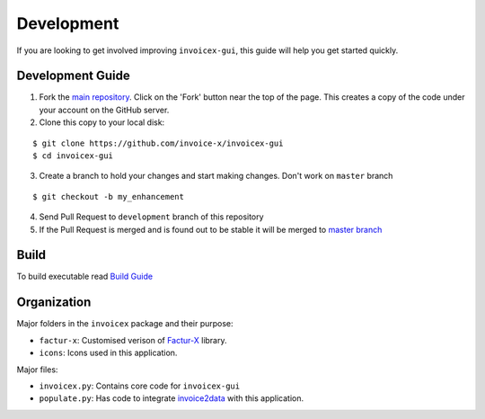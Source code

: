 Development
===========

If you are looking to get involved improving ``invoicex-gui``, this
guide will help you get started quickly.

Development Guide
-----------------

1. Fork the `main repository <https://github.com/invoice-x/invoicex-gui>`_. Click on the 'Fork' button near the top of the page. This creates a copy of the code under your account on the GitHub server.

2. Clone this copy to your local disk: 

::

	$ git clone https://github.com/invoice-x/invoicex-gui
	$ cd invoicex-gui

3. Create a branch to hold your changes and start making changes. Don't work on ``master`` branch

::

	$ git checkout -b my_enhancement

4. Send Pull Request to ``development`` branch of this repository

5. If the Pull Request is merged and is found out to be stable it will be merged to `master branch <https://github.com/invoice-x/invoicex-gui>`_

Build
-----
To build executable read `Build Guide <https://github.com/invoice-x/invoicex-gui/blob/master/bin/>`_

Organization
------------

Major folders in the ``invoicex`` package and their purpose:

-  ``factur-x``: Customised verison of `Factur-X <https://github.com/invoice-x/factur-x>`_ library.
-  ``icons``: Icons used in this application.

Major files:

- ``invoicex.py``: Contains core code for ``invoicex-gui``
- ``populate.py``: Has code to integrate `invoice2data <https://github.com/invoice-x/factur-x>`_ with this application.
